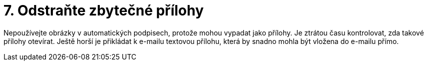 [id="odstrante_zbytecne_prilohy"]
= 7. Odstraňte zbytečné přílohy

Nepoužívejte obrázky v automatických podpisech, protože mohou vypadat jako přílohy. Je ztrátou času kontrolovat, zda takové přílohy otevírat. Ještě horší je přikládat k e-mailu textovou přílohu, která by snadno mohla být vložena do e-mailu přímo.
